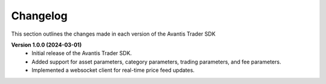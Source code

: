 Changelog
---------

This section outlines the changes made in each version of the Avantis Trader SDK

**Version 1.0.0 (2024-03-01)**
   - Initial release of the Avantis Trader SDK.
   - Added support for asset parameters, category parameters, trading parameters, and fee parameters.
   - Implemented a websocket client for real-time price feed updates.

